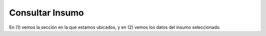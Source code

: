 ﻿Consultar Insumo
====================================

.. image:: _static/insumos/insumo_detalle.jpg

En (1) vemos la sección en la que estamos ubicados, y en (2) vemos los datos del insumo seleccionado.
